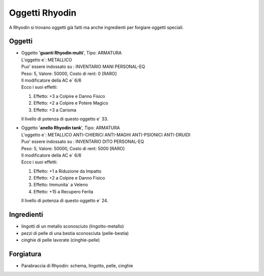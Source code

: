 Oggetti Rhyodin
===============
A Rhyodin si trovano oggetti già fatti ma anche ingredienti per forgiare oggetti speciali.

Oggetti
-------

* | Oggetto '**guanti Rhyodin multi**', Tipo: ARMATURA
  | L'oggetto e`: METALLICO 
  | Puo' essere indossato su : INVENTARIO MANI PERSONAL-EQ 
  | Peso: 5, Valore: 50000, Costo di rent: 0 [RARO]
  | Il modificatore della AC e` 6/6
  | Ecco i suoi effetti:

  1. Effetto:  +3 a Colpire e Danno Fisico
  2. Effetto:  +2 a Colpire e Potere Magico
  3. Effetto:  +3 a Carisma

  | Il livello di potenza di questo oggetto e` 33.

* | Oggetto '**anello Rhyodin tank**', Tipo: ARMATURA
  | L'oggetto e`: METALLICO ANTI-CHIERICI ANTI-MAGHI ANTI-PSIONICI ANTI-DRUIDI 
  | Puo' essere indossato su : INVENTARIO DITO PERSONAL-EQ 
  | Peso: 5, Valore: 50000, Costo di rent: 5000 [RARO]
  | Il modificatore della AC e` 6/6
  | Ecco i suoi effetti:
    
  1. Effetto:  +1 a Riduzione da Impatto
  2. Effetto:  +2 a Colpire e Danno Fisico
  3. Effetto:  Immunita` a Veleno 
  4. Effetto:  +15 a Recupero Ferita

  | Il livello di potenza di questo oggetto e` 24.

Ingredienti
-----------
* lingotti di un metallo sconosciuto (lingotto-metallo)
* pezzi di pelle di una bestia sconosciuta (pelle-bestia)
* cinghie di pelle lavorate (cinghie-pelle)

Forgiatura
----------
* Parabraccia di Rhyodin: schema, lingotto, pelle, cinghie

